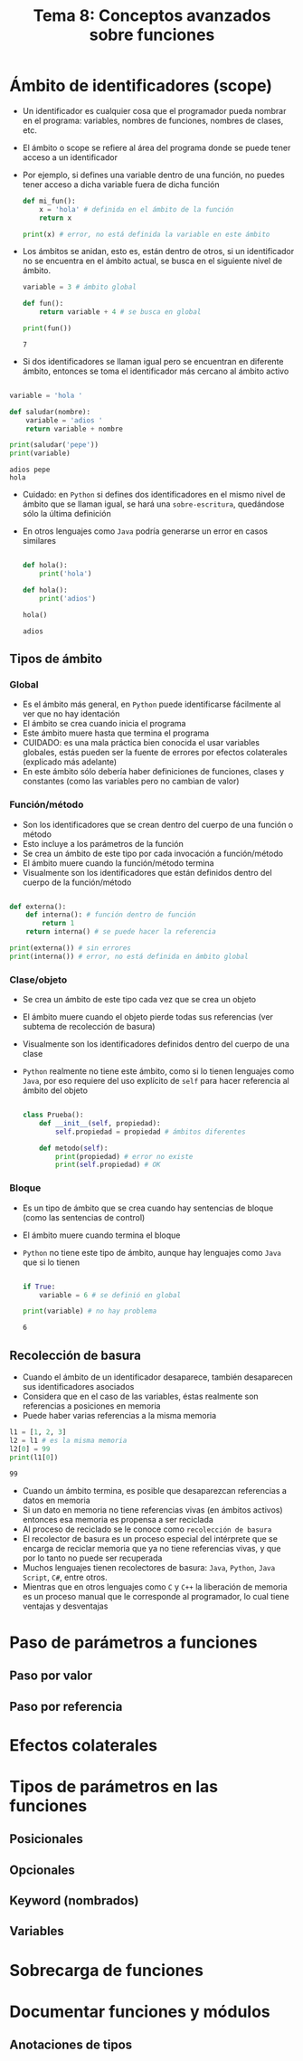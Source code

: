 #+title: Tema 8: Conceptos avanzados sobre funciones

* Ámbito de identificadores (scope)
- Un identificador es cualquier cosa que el programador pueda nombrar
  en el programa: variables, nombres de funciones, nombres de clases, etc.
- El ámbito o scope se refiere al área del programa donde se puede
  tener acceso a un identificador
- Por ejemplo, si defines una variable dentro de una función, no
  puedes tener acceso a dicha variable fuera de dicha función

  #+begin_src python :session *py* :results output :exports both :tangle /tmp/test.py
    def mi_fun():
        x = 'hola' # definida en el ámbito de la función
        return x

    print(x) # error, no está definida la variable en este ámbito
  #+end_src

- Los ámbitos se anidan, esto es, están dentro de otros, si un
  identificador no se encuentra en el ámbito actual, se busca en el
  siguiente nivel de ámbito.

  #+begin_src python :session *py* :results output :exports both :tangle /tmp/test.py
    variable = 3 # ámbito global

    def fun():
        return variable + 4 # se busca en global

    print(fun())
  #+end_src

#+RESULTS:
: 7

- Si dos identificadores se llaman igual pero se encuentran en
  diferente ámbito, entonces se toma el identificador más cercano al
  ámbito activo

#+begin_src python :session *py* :results output :exports both :tangle /tmp/test.py

  variable = 'hola '

  def saludar(nombre):
      variable = 'adios '
      return variable + nombre

  print(saludar('pepe'))
  print(variable)
#+end_src  

#+RESULTS:
: adios pepe
: hola

- Cuidado: en =Python= si defines dos identificadores en el mismo
  nivel de ámbito que se llaman igual,
  se hará una =sobre-escritura=, quedándose sólo la última
  definición
- En otros lenguajes como =Java= podría generarse un error en casos similares

  #+begin_src python :session *py* :results output :exports both :tangle /tmp/test.py

    def hola():
        print('hola')

    def hola():
        print('adios')

    hola()    
  #+end_src

  #+RESULTS:
  : adios

** Tipos de ámbito
*** Global
- Es el ámbito más general, en =Python= puede identificarse fácilmente
  al ver que no hay identación
- El ámbito se crea cuando inicia el programa
- Este ámbito muere hasta que termina el programa
- CUIDADO: es una mala práctica bien conocida el usar variables
  globales, estás pueden ser la fuente de errores por efectos
  colaterales (explicado más adelante)
- En este ámbito sólo debería haber definiciones de funciones, clases
  y constantes (como las variables pero no cambian de valor)
*** Función/método
- Son los identificadores que se crean dentro del cuerpo de una
  función o método
- Esto incluye a los parámetros de la función
- Se crea un ámbito de este tipo por cada invocación a función/método
- El ámbito muere cuando la función/método termina
- Visualmente son los identificadores que están definidos dentro del cuerpo de
  la función/método

#+begin_src python :session *py* :results output :exports both :tangle /tmp/test.py

  def externa():
      def interna(): # función dentro de función
          return 1
      return interna() # se puede hacer la referencia

  print(externa()) # sin errores
  print(interna()) # error, no está definida en ámbito global
#+end_src

*** Clase/objeto
- Se crea un ámbito de este tipo cada vez que se crea un objeto
- El ámbito muere cuando el objeto pierde todas sus referencias (ver
  subtema de recolección de basura)
- Visualmente son los identificadores definidos dentro del cuerpo de
  una clase
- =Python= realmente no tiene este ámbito, como si lo tienen lenguajes
  como =Java=, por eso requiere del uso explícito de =self= para hacer
  referencia al ámbito del objeto

  #+begin_src python :session *py* :results output :exports both :tangle /tmp/test.py

    class Prueba():
        def __init__(self, propiedad):
            self.propiedad = propiedad # ámbitos diferentes

        def metodo(self):
            print(propiedad) # error no existe
            print(self.propiedad) # OK
  #+end_src

*** Bloque
- Es un tipo de ámbito que se crea cuando hay sentencias de bloque
  (como las sentencias de control)
- El ámbito muere cuando termina el bloque
- =Python= no tiene este tipo de ámbito, aunque hay lenguajes como
  =Java= que si lo tienen

  #+begin_src python :session *py* :results output :exports both :tangle /tmp/test.py

    if True:
        variable = 6 # se definió en global

    print(variable) # no hay problema 
  #+end_src

  #+RESULTS:
  : 6

** Recolección de basura
- Cuando el ámbito de un identificador desaparece, también desaparecen
  sus identificadores asociados 
- Considera que en el caso de las variables, éstas realmente son
  referencias a posiciones en memoria
- Puede haber varias referencias a la misma memoria

#+begin_src python :session *py* :results output :exports both :tangle /tmp/test.py
  l1 = [1, 2, 3]
  l2 = l1 # es la misma memoria
  l2[0] = 99
  print(l1[0]) 
#+end_src  

#+RESULTS:
: 99

- Cuando un  ámbito termina, es posible que desaparezcan referencias a
  datos en memoria
- Si un dato en memoria no tiene referencias vivas (en ámbitos
  activos) entonces esa memoria es propensa a ser reciclada
- Al proceso de reciclado se le conoce como =recolección de basura=
- El recolector de basura es un proceso especial del intérprete que se
  encarga de reciclar memoria que ya no tiene referencias vivas, y que
  por lo tanto no puede ser recuperada
- Muchos lenguajes tienen recolectores de basura: =Java=, =Python=,
  =Java Script=, =C#=, entre otros.
- Mientras que en otros lenguajes como =C= y =C++= la liberación de
  memoria es un proceso manual que le corresponde al programador, lo cual tiene
  ventajas y desventajas

* Paso de parámetros a funciones

** Paso por valor

** Paso por referencia

* Efectos colaterales 

* Tipos de parámetros en las funciones

** Posicionales  

** Opcionales 

** Keyword (nombrados)

** Variables 

* Sobrecarga de funciones


* Documentar funciones y módulos

** Anotaciones de tipos
